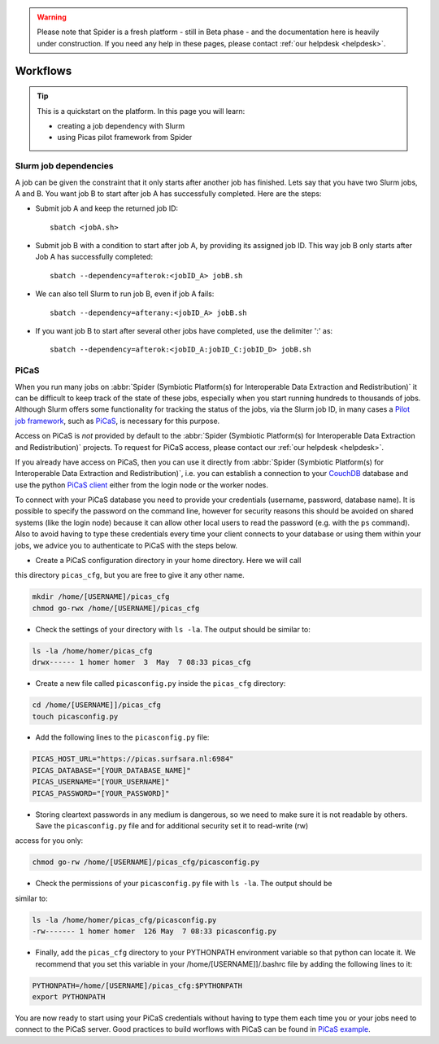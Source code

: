 .. warning:: Please note that Spider is a fresh platform - still in Beta phase - and the documentation here is heavily under construction. If you need any help in these pages, please contact :ref:`our helpdesk <helpdesk>`.

.. _workflows:

*********
Workflows
*********

.. Tip:: This is a quickstart on the platform. In this page you will learn:

     * creating a job dependency with Slurm
     * using Picas pilot framework from Spider


.. _slurm-job-dependencies:

======================
Slurm job dependencies
======================

A job can be given the constraint that it only starts after another job has finished.
Lets say that you have two Slurm jobs, A and B. You want job B to start after job A
has successfully completed. Here are the steps:

* Submit job A and keep the returned job ID::

    sbatch <jobA.sh>

* Submit job B with a condition to start after job A, by providing its assigned job ID. This way job B only starts after Job A has successfully completed::

    sbatch --dependency=afterok:<jobID_A> jobB.sh

* We can also tell Slurm to run job B, even if job A fails::

    sbatch --dependency=afterany:<jobID_A> jobB.sh


* If you want job B to start after several other jobs have completed, use the delimiter ':' as::

    sbatch --dependency=afterok:<jobID_A:jobID_C:jobID_D> jobB.sh

.. seealso:: For more information on job dependencies, see also the ``-d, --dependency`` section in the man page of the sbatch command.



.. _picas-on-spider:

=====
PiCaS
=====

When you run many jobs on :abbr:`Spider (Symbiotic Platform(s) for Interoperable Data
Extraction and Redistribution)` it can be difficult to keep track of the state of these jobs,
especially when you start running hundreds to thousands of jobs. Although Slurm
offers some functionality for tracking the status of the jobs, via the Slurm job ID,
in many cases a `Pilot job framework`_, such as `PiCaS`_, is necessary for this purpose.

Access on PiCaS is *not* provided by default to the :abbr:`Spider (Symbiotic Platform(s) for Interoperable Data
Extraction and Redistribution)` projects. To request for PiCaS access, please contact our
:ref:`our helpdesk <helpdesk>`.

If you already have access on PiCaS, then you can use it directly from :abbr:`Spider (Symbiotic Platform(s) for Interoperable Data
Extraction and Redistribution)`, i.e. you can establish a connection to your `CouchDB`_
database and use the python `PiCaS client`_ either from the login node or the worker nodes.

To connect with your PiCaS database you need to provide your credentials
(username, password, database name). It is possible to specify the password on the
command line, however for security reasons this should be avoided on shared systems
(like the login node) because it can allow other local users to read the password (e.g. with
the ``ps`` command). Also to avoid having to type these credentials
every time your client connects to your database or using them within your jobs,
we advice you to authenticate to PiCaS with the steps below.

* Create a PiCaS configuration directory in your home directory. Here we will call
this directory ``picas_cfg``, but you are free to give it any other name.

.. code-block:: bash

        mkdir /home/[USERNAME]/picas_cfg
        chmod go-rwx /home/[USERNAME]/picas_cfg

* Check the settings of your directory with ``ls -la``. The output should be similar to:

.. code-block:: bash

        ls -la /home/homer/picas_cfg
        drwx------ 1 homer homer  3  May  7 08:33 picas_cfg


* Create a new file called ``picasconfig.py`` inside the ``picas_cfg`` directory:

.. code-block:: bash

        cd /home/[USERNAME]]/picas_cfg
        touch picasconfig.py

* Add the following lines to the ``picasconfig.py`` file:

.. code-block:: bash

        PICAS_HOST_URL="https://picas.surfsara.nl:6984"
        PICAS_DATABASE="[YOUR_DATABASE_NAME]"
        PICAS_USERNAME="[YOUR_USERNAME]"
        PICAS_PASSWORD="[YOUR_PASSWORD]"

* Storing cleartext passwords in any medium is dangerous, so we need to make sure it is not readable by others. Save the ``picasconfig.py`` file and for additional security set it to read-write (rw)
access for you only:

.. code-block:: bash

        chmod go-rw /home/[USERNAME]/picas_cfg/picasconfig.py

* Check the permissions of your ``picasconfig.py`` file with ``ls -la``. The output should be
similar to:

.. code-block:: bash

        ls -la /home/homer/picas_cfg/picasconfig.py
        -rw------- 1 homer homer  126 May  7 08:33 picasconfig.py

* Finally, add the ``picas_cfg`` directory to your PYTHONPATH environment variable so that python can locate it. We recommend that you set this variable in your /home/[USERNAME]]/.bashrc file by adding the following lines to it:

.. code-block:: bash

        PYTHONPATH=/home/[USERNAME]/picas_cfg:$PYTHONPATH
        export PYTHONPATH

You are now ready to start using your PiCaS credentials without having to type them each time you or your jobs need to connect to the PiCaS server.
Good practices to build worflows with PiCaS can be found in `PiCaS example`_.


.. seealso:: Still need help? Contact :ref:`our helpdesk <helpdesk>`


.. Links:

.. _`Pilot job framework`: http://doc.grid.surfsara.nl/en/latest/Pages/Practices/pilot_jobs.html
.. _`PiCaS`: http://doc.grid.surfsara.nl/en/latest/Pages/Practices/picas/picas_overview.html#picas-overview
.. _`CouchDB`: http://couchdb.apache.org/
.. _`PiCaS client`: http://doc.grid.surfsara.nl/en/latest/Pages/Practices/picas/picas_overview.html#picas-client
.. _`PiCaS example`: http://doc.grid.surfsara.nl/en/latest/Pages/Practices/picas/picas_example.html#picas-example
